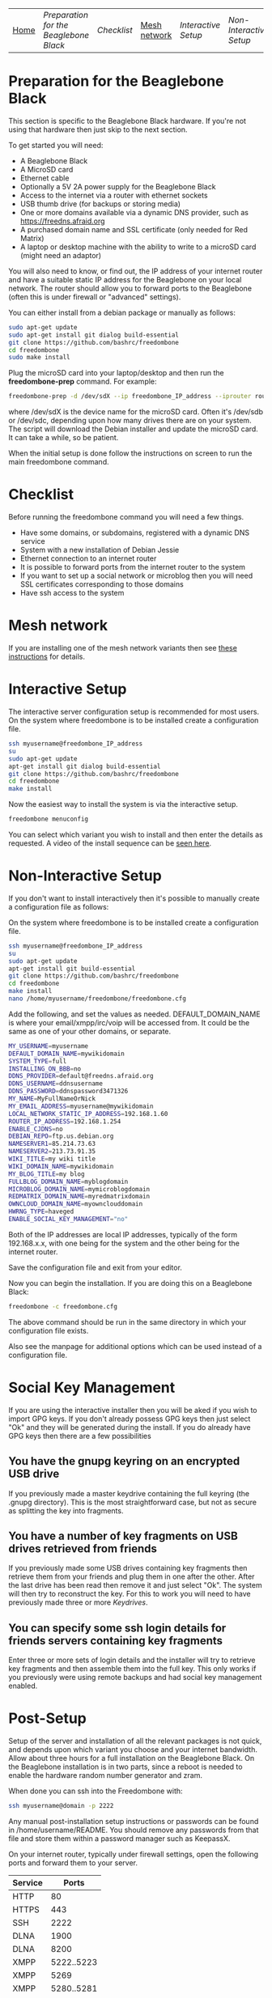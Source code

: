 #+TITLE:
#+AUTHOR: Bob Mottram
#+EMAIL: bob@robotics.uk.to
#+KEYWORDS: freedombox, debian, beaglebone, red matrix, email, web server, home server, internet, censorship, surveillance, social network, irc, jabber
#+DESCRIPTION: Turn the Beaglebone Black into a personal communications server
#+OPTIONS: ^:nil toc:nil
#+BEGIN_CENTER
[[./images/logo.png]]
#+END_CENTER
| [[file:index.html][Home]] | [[Preparation for the Beaglebone Black]] | [[Checklist]] | [[./mesh.html][Mesh network]] | [[Interactive Setup]] | [[Non-Interactive Setup]] | [[Post-Setup]] | [[Keydrives]] | [[On Client Machines]] |


* Preparation for the Beaglebone Black
This section is specific to the Beaglebone Black hardware. If you're not using that hardware then just skip to the next section.

To get started you will need:

 - A Beaglebone Black
 - A MicroSD card
 - Ethernet cable
 - Optionally a 5V 2A power supply for the Beaglebone Black
 - Access to the internet via a router with ethernet sockets
 - USB thumb drive (for backups or storing media)
 - One or more domains available via a dynamic DNS provider, such as https://freedns.afraid.org
 - A purchased domain name and SSL certificate (only needed for Red Matrix)
 - A laptop or desktop machine with the ability to write to a microSD card (might need an adaptor)

You will also need to know, or find out, the IP address of your internet router and have a suitable static IP address for the Beaglebone on your local network. The router should allow you to forward ports to the Beaglebone (often this is under firewall or "advanced" settings).

You can either install from a debian package or manually as follows:

#+BEGIN_SRC bash
sudo apt-get update
sudo apt-get install git dialog build-essential
git clone https://github.com/bashrc/freedombone
cd freedombone
sudo make install
#+END_SRC

Plug the microSD card into your laptop/desktop and then run the *freedombone-prep* command. For example:

#+BEGIN_SRC bash
freedombone-prep -d /dev/sdX --ip freedombone_IP_address --iprouter router_IP_address
#+END_SRC

where /dev/sdX is the device name for the microSD card. Often it's /dev/sdb or /dev/sdc, depending upon how many drives there are on your system. The script will download the Debian installer and update the microSD card. It can take a while, so be patient.

When the initial setup is done follow the instructions on screen to run the main freedombone command.

* Checklist
Before running the freedombone command you will need a few things.

  * Have some domains, or subdomains, registered with a dynamic DNS service
  * System with a new installation of Debian Jessie
  * Ethernet connection to an internet router
  * It is possible to forward ports from the internet router to the system
  * If you want to set up a social network or microblog then you will need SSL certificates corresponding to those domains
  * Have ssh access to the system
* Mesh network
If you are installing one of the mesh network variants then see [[./mesh.html][these instructions]] for details.
* Interactive Setup
The interactive server configuration setup is recommended for most users. On the system where freedombone is to be installed create a configuration file.

#+BEGIN_SRC bash
ssh myusername@freedombone_IP_address
su
sudo apt-get update
apt-get install git dialog build-essential
git clone https://github.com/bashrc/freedombone
cd freedombone
make install
#+END_SRC

Now the easiest way to install the system is via the interactive setup.

#+BEGIN_SRC bash
freedombone menuconfig
#+END_SRC

You can select which variant you wish to install and then enter the details as requested. A video of the install sequence can be [[./installer.ogv][seen here]].

* Non-Interactive Setup
If you don't want to install interactively then it's possible to manually create a configuration file as follows:

On the system where freedombone is to be installed create a configuration file.

#+BEGIN_SRC bash
ssh myusername@freedombone_IP_address
su
sudo apt-get update
apt-get install git build-essential
git clone https://github.com/bashrc/freedombone
cd freedombone
make install
nano /home/myusername/freedombone/freedombone.cfg
#+END_SRC

Add the following, and set the values as needed. DEFAULT_DOMAIN_NAME is where your email/xmpp/irc/voip will be accessed from. It could be the same as one of your other domains, or separate.

#+BEGIN_SRC bash
MY_USERNAME=myusername
DEFAULT_DOMAIN_NAME=mywikidomain
SYSTEM_TYPE=full
INSTALLING_ON_BBB=no
DDNS_PROVIDER=default@freedns.afraid.org
DDNS_USERNAME=ddnsusername
DDNS_PASSWORD=ddnspassword3471326
MY_NAME=MyFullNameOrNick
MY_EMAIL_ADDRESS=myusername@mywikidomain
LOCAL_NETWORK_STATIC_IP_ADDRESS=192.168.1.60
ROUTER_IP_ADDRESS=192.168.1.254
ENABLE_CJDNS=no
DEBIAN_REPO=ftp.us.debian.org
NAMESERVER1=85.214.73.63
NAMESERVER2=213.73.91.35
WIKI_TITLE=my wiki title
WIKI_DOMAIN_NAME=mywikidomain
MY_BLOG_TITLE=my blog
FULLBLOG_DOMAIN_NAME=myblogdomain
MICROBLOG_DOMAIN_NAME=mymicroblogdomain
REDMATRIX_DOMAIN_NAME=myredmatrixdomain
OWNCLOUD_DOMAIN_NAME=myownclouddomain
HWRNG_TYPE=haveged
ENABLE_SOCIAL_KEY_MANAGEMENT="no"
#+END_SRC

Both of the IP addresses are local IP addresses, typically of the form 192.168.x.x, with one being for the system and the other being for the internet router.

Save the configuration file and exit from your editor.

Now you can begin the installation. If you are doing this on a Beaglebone Black:

#+BEGIN_SRC bash
freedombone -c freedombone.cfg
#+END_SRC

The above command should be run in the same directory in which your configuration file exists.

Also see the manpage for additional options which can be used instead of a configuration file.

* Social Key Management
If you are using the interactive installer then you will be aked if you wish to import GPG keys. If you don't already possess GPG keys then just select "Ok" and they will be generated during the install. If you do already have GPG keys then there are a few possibilities

** You have the gnupg keyring on an encrypted USB drive
If you previously made a master keydrive containing the full keyring (the .gnupg directory). This is the most straightforward case, but not as secure as splitting the key into fragments.
** You have a number of key fragments on USB drives retrieved from friends
If you previously made some USB drives containing key fragments then retrieve them from your friends and plug them in one after the other. After the last drive has been read then remove it and just select "Ok". The system will then try to reconstruct the key. For this to work you will need to have previously made three or more [[Keydrives]].
** You can specify some ssh login details for friends servers containing key fragments
Enter three or more sets of login details and the installer will try to retrieve key fragments and then assemble them into the full key. This only works if you previously were using remote backups and had social key management enabled.
* Post-Setup
Setup of the server and installation of all the relevant packages is not quick, and depends upon which variant you choose and your internet bandwidth. Allow about three hours for a full installation on the Beaglebone Black. On the Beaglebone installation is in two parts, since a reboot is needed to enable the hardware random number generator and zram.

When done you can ssh into the Freedombone with:

#+BEGIN_SRC bash
ssh myusername@domain -p 2222
#+END_SRC

Any manual post-installation setup instructions or passwords can be found in /home/username/README. You should remove any passwords from that file and store them within a password manager such as KeepassX.

On your internet router, typically under firewall settings, open the following ports and forward them to your server.

| Service |      Ports |
|---------+------------|
| HTTP    |         80 |
| HTTPS   |        443 |
| SSH     |       2222 |
| DLNA    |       1900 |
| DLNA    |       8200 |
| XMPP    | 5222..5223 |
| XMPP    |       5269 |
| XMPP    | 5280..5281 |
| IRC     |       6697 |
| IRC     |       9999 |
| Git     |       9418 |
| Email   |         25 |
| Email   |        587 |
| Email   |        465 |
| Email   |        993 |
| VoIP    |      64738 |
| Tox     |      33445 |

* Keydrives
After installing for the first time it's a good idea to create some keydrives. These will store your gpg key so that if all else fails you will still be able to restore from backup. There are two ways to do this:
** Master Keydrive
This is the traditional security model in which you carry your full keyring on an encrypted USB drive. To make a master keydrive first format a USB drive as a LUKS encrypted drive. In Ubuntu this can be [[https://help.ubuntu.com/community/EncryptedFilesystemsOnRemovableStorage][done from the /Disk Utility/ application]]. Then plug it into the Freedombone system, then from your local machine run:

#+BEGIN_SRC bash
ssh myusername@mydomainname -p 2222
su
freedombone-keydrive -u myusername -d sdb --master yes
exit
exit
#+END_SRC

If you are on a Beaglebone Black then use /sda/ rather than /sdb/ for the drive parameter.
** Fragment keydrives
This breaks your GPG key into a number of fragments and randomly selects one to add to the USB drive. First format a USB drive as a LUKS encrypted drive. In Ubuntu this [[https://help.ubuntu.com/community/EncryptedFilesystemsOnRemovableStorage][can be done from the /Disk Utility/ application]]. Plug it into the Freedombone system then from your local machine run the following commands:

#+BEGIN_SRC bash
ssh myusername@mydomainname -p 2222
su
freedombone-keydrive -u myusername -d sdb
exit
exit
#+END_SRC

Fragments are randomly assigned and so you will need at least three or four keydrives to have enough fragments to reconstruct your original key in a worst case scenario. You can store fragments for different Freedombone systems on the same encrypted USB drive, so you can help to ensure that your friends can also recover their systems. This might be called "/the web of backups/" or "/the web of encryption/". Since you can only write a single key fragment from your Freedombone system to a given USB drive each friend doesn't have enough information to decrypt your backups or steal your identity, even if they turn evil. This is based on the assumption that it may be difficult to get three or more friends to conspire against you all at once.
* On Client Machines
You can configure laptops or desktop machines which connect to the Freedombone server in the following way. This alters encryption settings to improve overall security.

#+BEGIN_SRC bash
sudo apt-get update
sudo apt-get install git dialog haveged build-essential
git clone https://github.com/bashrc/freedombone
cd freedombone
sudo make install
freedombone-client
#+END_SRC

